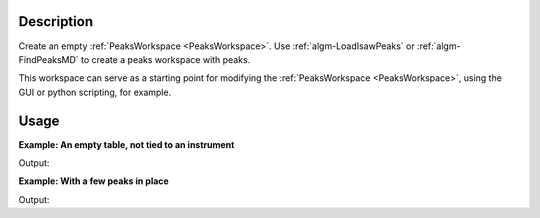 .. algorithm::

.. summary::

.. alias::

.. properties::

Description
-----------

Create an empty :ref:`PeaksWorkspace <PeaksWorkspace>`. Use
:ref:`algm-LoadIsawPeaks` or :ref:`algm-FindPeaksMD` to
create a peaks workspace with peaks.

This workspace can serve as a starting point for modifying the
:ref:`PeaksWorkspace <PeaksWorkspace>`, using the GUI or python scripting,
for example.

Usage
-----

**Example: An empty table, not tied to an instrument**

.. testcode:: ExEmptyTable

    ws = CreatePeaksWorkspace()
    print("Created a {} with {} rows".format(ws.id(), ws.rowCount()))

Output:

.. testoutput:: ExEmptyTable

    Created a PeaksWorkspace with 0 rows

**Example: With a few peaks in place**

.. testcode:: ExTableWithRows

    sampleWs = CreateSampleWorkspace()
    ws = CreatePeaksWorkspace(InstrumentWorkspace=sampleWs,NumberOfPeaks=3)
    print("Created a {} with {} rows".format(ws.id(), ws.rowCount()))

Output:

.. testoutput:: ExTableWithRows

    Created a PeaksWorkspace with 3 rows

.. categories::

.. sourcelink::
